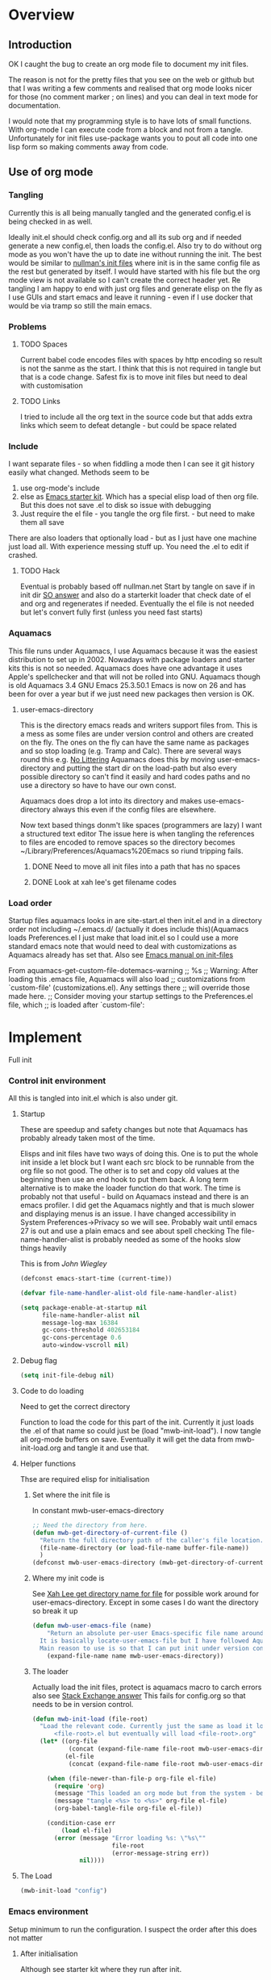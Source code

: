 #+TITLE Emacs configuration
#+PROPERTY:header-args :cache yes :tangle yes :comments link
#+STARTUP: content
* Overview
** Introduction
 OK I caught the bug to create an org mode file to document my init files.

 The reason is not for the pretty files that you see on the web or github but that I was writing a few comments and realised that org mode looks nicer for those (no comment marker ; on lines) and you can deal in text mode for documentation.

I would note that my programming style is to have lots of small functions. With org-mode I can execute code from a block and not from a tangle. Unfortunately for init files use-package wants you to pout all code into one lisp form so making comments away from code.

** Use of org mode

*** Tangling
Currently this is all being manually tangled and the generated
config.el is being checked in as well.

Ideally init.el should check config.org and all its sub org and if
needed generate a new config.el, then loads the config.el. Also try to
do without org mode as you won't have the up to date ine without
running the init. The best would be similar to
[[http://nullman.net/emacs/][nullman's init files]] where init is in
the same config file as the rest but generated by itself. I would have
started with his file but the org mode view is not available so I
can't create the correct header yet.
Re tangling I am happy to end with just org files and generate elisp
on the fly as I use GUIs and start emacs and leave it running - even
if I use docker that would be via tramp so still the main emacs.

*** Problems

**** TODO Spaces
 Current babel code encodes files with spaces by http encoding so result is not the sanme as the start. I think that this is not required in tangle but that is a code change. Safest fix is to move init files but need to deal with customisation

**** TODO Links
I tried to include all the org text in the source code but that adds extra links which seem to defeat detangle - but could be space related
*** Include
I want separate files - so when fiddling a mode then I can see it git
history easily what changed.
Methods seem to be
1. use org-mode's include
2.  else as [[https://github.com/eschulte/emacs24-starter-kit][Emacs starter kit]]. Which has a special elisp load of then
   org file. But this does not save .el to disk so issue with debugging
3. Just require the el file - you tangle the org file first. - but
   need to make them all save
There are also loaders that optionally load - but as I just have one
machine just load all.
With experience messing stuff up.
You need the .el to edit if crashed.

**** TODO Hack
Eventual is probably based off nullman.net
Start by tangle on save if in init dir [[https://emacs.stackexchange.com/a/20733/9874][SO answer]] and also do a
starterkit loader that check date of el and org and regenerates if
needed. Eventually the el file is not needed but let's convert fully
first (unless you need fast starts)

*** Aquamacs
 This file runs under Aquamacs, I use Aquamacs because it was the easiest distribution to set up in 2002. Nowadays with package loaders and starter kits this is not so needed.
 Aquamacs does have one advantage it uses Apple's spellchecker and that will not be rolled into GNU.
 Aquamacs though is old Aquamacs 3.4 GNU Emacs 25.3.50.1 Emacs is now on 26 and has been for over a year but if we just need new packages then version is OK.

**** user-emacs-directory
 This is the directory emacs reads and writers support files from. This is a mess as some files are under version control and others are created on the fly. The ones on the fly can have the same name as packages and so stop loading (e.g. Tramp and Calc). There are several ways round this e.g. [[https://github.com/emacscollective/no-littering][No Littering]] Aquamacs does this by moving user-emacs-directory and putting the start dir on the load-path but also every possible directory so can't find it easily and hard codes paths and no use a directory so have to have our own const.

  Aquamacs does drop a lot into its directory and makes use-emacs-directory always this even if the config files are elsewhere.

 Now text based things donm't like spaces (programmers are lazy) I want a structured text editor
 The issue here is when tangling the references to files are encoded to remove spaces so the directory becomes ~/Library/Preferences/Aquamacs%20Emacs so riund tripping fails.

***** DONE Need to move all init files into a path that has no spaces
	  CLOSED: [2019-05-06 Mon 02:21]

***** DONE Look at xah lee's get filename codes
	  CLOSED: [2019-05-04 Sat 04:57]

*** Load order
Startup files aquamacs looks in are site-start.el then init.el and in a directory order not including ~/.emacs.d/ (actually it does include this)(Aquamacs loads Preferences.el I just make that load init.el so I could use a more standard emacs note that would need to deal with customizations as Aquamacs already has set that.
Also see [[https://www.gnu.org/software/emacs/manual/html_node/emacs/Init-File.html][Emacs manual
on init-files]]

From  aquamacs-get-custom-file-dotemacs-warning
;; %s
;; Warning: After loading this .emacs file, Aquamacs will also load
;; customizations from `custom-file' (customizations.el). Any settings there
;; will override those made here.
;; Consider moving your startup settings to the Preferences.el file, which
;; is loaded after `custom-file':

* Implement
Full init
*** Control init environment
:PROPERTIES:
  :header-args:    :tangle init.el :comments link
  :END:
All this is tangled into init.el which is also under git.

**** Startup
 These are speedup and safety changes but note that  Aquamacs has probably already taken most of the time.

 Elisps and init files have two ways of doing this. One is to put the whole init inside a let block but I want each src block to be runnable from the org file so not good. The other is to set and copy old values at the beginning then use an end hook to put them back. A long term alternative is to make the loader function do that work.
 The time is probably not that useful - build on Aquamacs instead and there is an emacs profiler. I did get the Aquamacs nightly and that is much slower and displaying menus is an issue. I have changed accessibility in System Preferences->Privacy so we will see. Probably wait until emacs 27 is out and use a plain emacs and see about spell checking
 The file-name-handler-alist is probably needed as some of the hooks slow things heavily

 This is from [[ https://github.com/jwiegley/dot-emacs/blob/master/init.el#L1013][John Wiegley]]
 #+begin_src emacs-lisp
 (defconst emacs-start-time (current-time))

 (defvar file-name-handler-alist-old file-name-handler-alist)

 (setq package-enable-at-startup nil
	   file-name-handler-alist nil
	   message-log-max 16384
	   gc-cons-threshold 402653184
	   gc-cons-percentage 0.6
	   auto-window-vscroll nil)
 #+end_src
**** Debug flag
	 #+begin_src emacs-lisp
(setq init-file-debug nil)
	 #+end_src

**** Code to do loading
  Need to get the correct directory

  Function to load the code for this part of the init.
  Currently it just loads the .el of that name so could just be (load "mwb-init-load"). I now tangle all org-mode buffers on save. Eventually it will get the data from mwb-init-load.org and tangle it and use that.

**** Helper functions
Thse are required elisp for initialisation

***** Set where the init file is
 In constant mwb-user-emacs-directory
	  #+begin_src emacs-lisp
 ;; Need the directory from here.
 (defun mwb-get-directory-of-current-file ()
   "Return the full directory path of the caller's file location."
   (file-name-directory (or load-file-name buffer-file-name))
   )
 (defconst mwb-user-emacs-directory (mwb-get-directory-of-current-file))
	  #+end_src

***** Where my init code is
  See [[http://ergoemacs.org/emacs/organize_your_dot_emacs.html][Xah Lee get directory name for file]] for possible work around for user-emacs-directory. Except in some cases I do want the directory so break it up
  #+begin_src emacs-lisp
(defun mwb-user-emacs-file (name)
	"Return an absolute per-user Emacs-specific file name around where the init file is.
  It is basically locate-user-emacs-file but I have followed Aquiamacs is setting that not where my init.el file is.
  Main reason to use is so that I can put init under version control and the rest go elsewhere."
	(expand-file-name name mwb-user-emacs-directory))
  #+end_src
***** The loader
 Actually load the init files, protect is aquamacs macro to carch errors also see [[https://emacs.stackexchange.com/a/671/9874][Stack Exchange answer]]
This fails for config.org so that needs to be in version control.
   #+begin_src emacs-lisp
   (defun mwb-init-load (file-root)
	 "Load the relevant code. Currently just the same as load it loads
		 <file-root>.el but eventually will load <file-root>.org"
	 (let* ((org-file
			 (concat (expand-file-name file-root mwb-user-emacs-directory) ".org"))
			(el-file
			 (concat (expand-file-name file-root mwb-user-emacs-directory) ".el")))

	   (when (file-newer-than-file-p org-file el-file)
		 (require 'org)
		 (message "This loaded an org mode but from the system - best to restart")
		 (message "tangle <%s> to <%s>" org-file el-file)
		 (org-babel-tangle-file org-file el-file))

	   (condition-case err
		   (load el-file)
		 (error (message "Error loading %s: \"%s\""
						 file-root
						 (error-message-string err))
				nil))))
      #+end_src
**** The Load
	 #+begin_src emacs-lisp
	 (mwb-init-load "config")
	 #+end_src
*** Emacs environment
Setup minimum to run the configuration.
I suspect the order after this does not matter
**** After initialisation
Although see starter kit where they run after init.
  #+begin_src emacs-lisp
  (add-hook 'after-init-hook
			`(lambda ()
			   (setq file-name-handler-alist file-name-handler-alist-old
					 gc-cons-threshold 800000
					 gc-cons-percentage 0.1)
			   (garbage-collect)
			   (message "Emacs init-time %s" (emacs-init-time))) t)
  #+end_src
**** Message
	 Show message with timestamp
     #+begin_src emacs-lisp
	 (defun my-message-with-timestamp (old-func fmt-string &rest args)
	   "Prepend current timestamp (with microsecond precision) to a message"
	   (apply old-func
			  (concat (format-time-string "[%F %T.%3N %Z] ")
					  fmt-string)
			  args))
	 (advice-add 'message :around #'my-message-with-timestamp)

	 (defun mwb-message-remove-timestanp ()
	   (interactive)
	   (advice-remove 'message #'my-message-with-timestamp)
	   (message "remove timestamp"))

	 (add-hook 'after-init-hook 'mwb-message-remove-timestanp)
      #+end_src
**** Emacs Lisp
***** Debugging
	  This slows things down so for debugging outside init. but I now don't like Backtrace mainly as trying to use emacs not edit it.
	  But for debugging init we don't want the backtrace

      #+begin_src emacs-lisp
      ;;  setting to nil turns them off
      (add-hook 'after-init-hook
                (lambda () (setq debug-on-error nil)))
      (setq debug-on-error nil)
      (setq debug-on-quit nil)
     #+end_src
***** Use source where newer
 This variable tells Emacs to prefer the .el file if it’s newer, even if there is a corresponding .elc file.
	  #+begin_src emacs-lisp
(setq load-prefer-newer t)
	  #+end_src
**** Customisation file
 Yes Aquamacs does this but in a directory with a space. SO put with code so can be under source code control and user-emacs-directory is not.
 Needs to have initsplit added so can seperate out customization files.
 #+begin_src emacs-lisp
 (setq custom-file (mwb-user-emacs-file "custom/custom.el"))
 (load custom-file 'noerror)
 #+end_src
**** Packaging
      #+begin_src emacs-lisp
	  (mwb-init-load "mwb-init-packaging")
	  #+end_src
**** Startup screen
    #+begin_src emacs-lisp
    (use-package dashboard
      :ensure t
      :config
      (dashboard-setup-startup-hook)
      (setq dashboard-items '((recents . 5)
                              (bookmarks . 5)
                              (projects . 5)
                              (agenda . 5)
                              (registers . 5))))
    #+end_src
**** Matcha
		Menu bindings from [[https://github.com/jojojames/matcha][jojojames]] originally using hydra but changed to transient as I was editing so a fun day where it did not work. Transient programming interface seems nearer what I want but hydra I suspect has better functionality for my use e.g. can do commands and stay in hydra/
		#+begin_src emacs-lisp
        (use-package matcha
          :mwb-load-path "fork/matcha"
          :config
          (matcha-setup))
		#+end_src

***** Support code
		 Extra functions from JoJoJames
		 #+begin_src emacs-lisp
         (use-package jp-projectile-utils
           :mwb-load-path "site-lisp/jojojames")
		 #+end_src
***** Transient
qqqqAnother key bind menuy like hydra [[https://emacsair.me/2019/02/14/transient-0.1/][from the author of magit]]
In many ways simpler as just defines a menu but does not allow menu to remain and all entries must be named methods not lambdas.
		#+begin_src emacs-lisp
        (use-package transient
          :diminish
          :ensure t
          :config (transient-bind-q-to-quit))
		#+end_src

**** Org Mode
	  #+begin_src emacs-lisp
	  (mwb-init-load "mwb-init-org-mode")
	  #+end_src

**** Setting variables with a check on type
Used when overriding a defcustom or defvar.
Note should check on defconst
#+begin_src emacs-lisp
(use-package validate
  :ensure t)
#+end_src

*** Emacs server
 This is a simple server start - to allow emacsclient from Terminal. There are more complex starters.
 #+begin_src emacs-lisp
(use-package server
  :ensure nil
  :hook (after-init . server-mode))
 #+end_src

*** Emacs settings
**** Appearance
   #+begin_src emacs-lisp
   (mwb-init-load  "mwb-init-appearance")
   #+end_src

**** Emacs behaviour
 General emacs stuff - not common-setup used to have this but separate file might not make sense
  #+begin_src emacs-lisp
  (mwb-init-load  "mwb-init-emacs-behaviour"); odds mainly variables
  (mwb-init-load  "mwb-init-ibuffer")

  #+end_src
*** Applications
**** Gnus
	 #+begin_src emacs-lisp
	 (mwb-init-load "mwb-init-gnus")
	 #+end_src
*** Major modes

***** System management
Interfacing with the operating system
  #+begin_src emacs-lisp
  (mwb-init-load "mwb-init-file-management")
  #+end_src

***** Text modes
****** Epub reading
	   #+begin_src emacs-lisp
	   ;; Epub reader
	   (use-package nov
		 :ensure t
		 :mode ("\\.epub\\'" . nov-mode)
		 :preface
		 (defun my-nov-setup ()
		   (visual-line-mode 1)
		   (face-remap-add-relative 'variable-pitch :family "Times New Roman" :height 1.5)
		   :hook (nov-mode . my-nov-setup)))
	   #+end_src
****** Web display
	   Make contrast higher from steckemacs
	   #+begin_src emacs-lisp
	   (use-package shr
		 :custom
		 ;; increase contrast between similar colors
		 (shr-color-visible-luminance-min 60))
	   #+end_src
***** Programming modes
Includes structured data
#+begin_src emacs-lisp
(mwb-init-load "mwb-init-prog-modes")
 #+end_src
*** Key binding
  No comments as just open the files.
  #+begin_src emacs-lisp
  (mwb-init-load "mwb-init-global-keys")
  #+end_src

